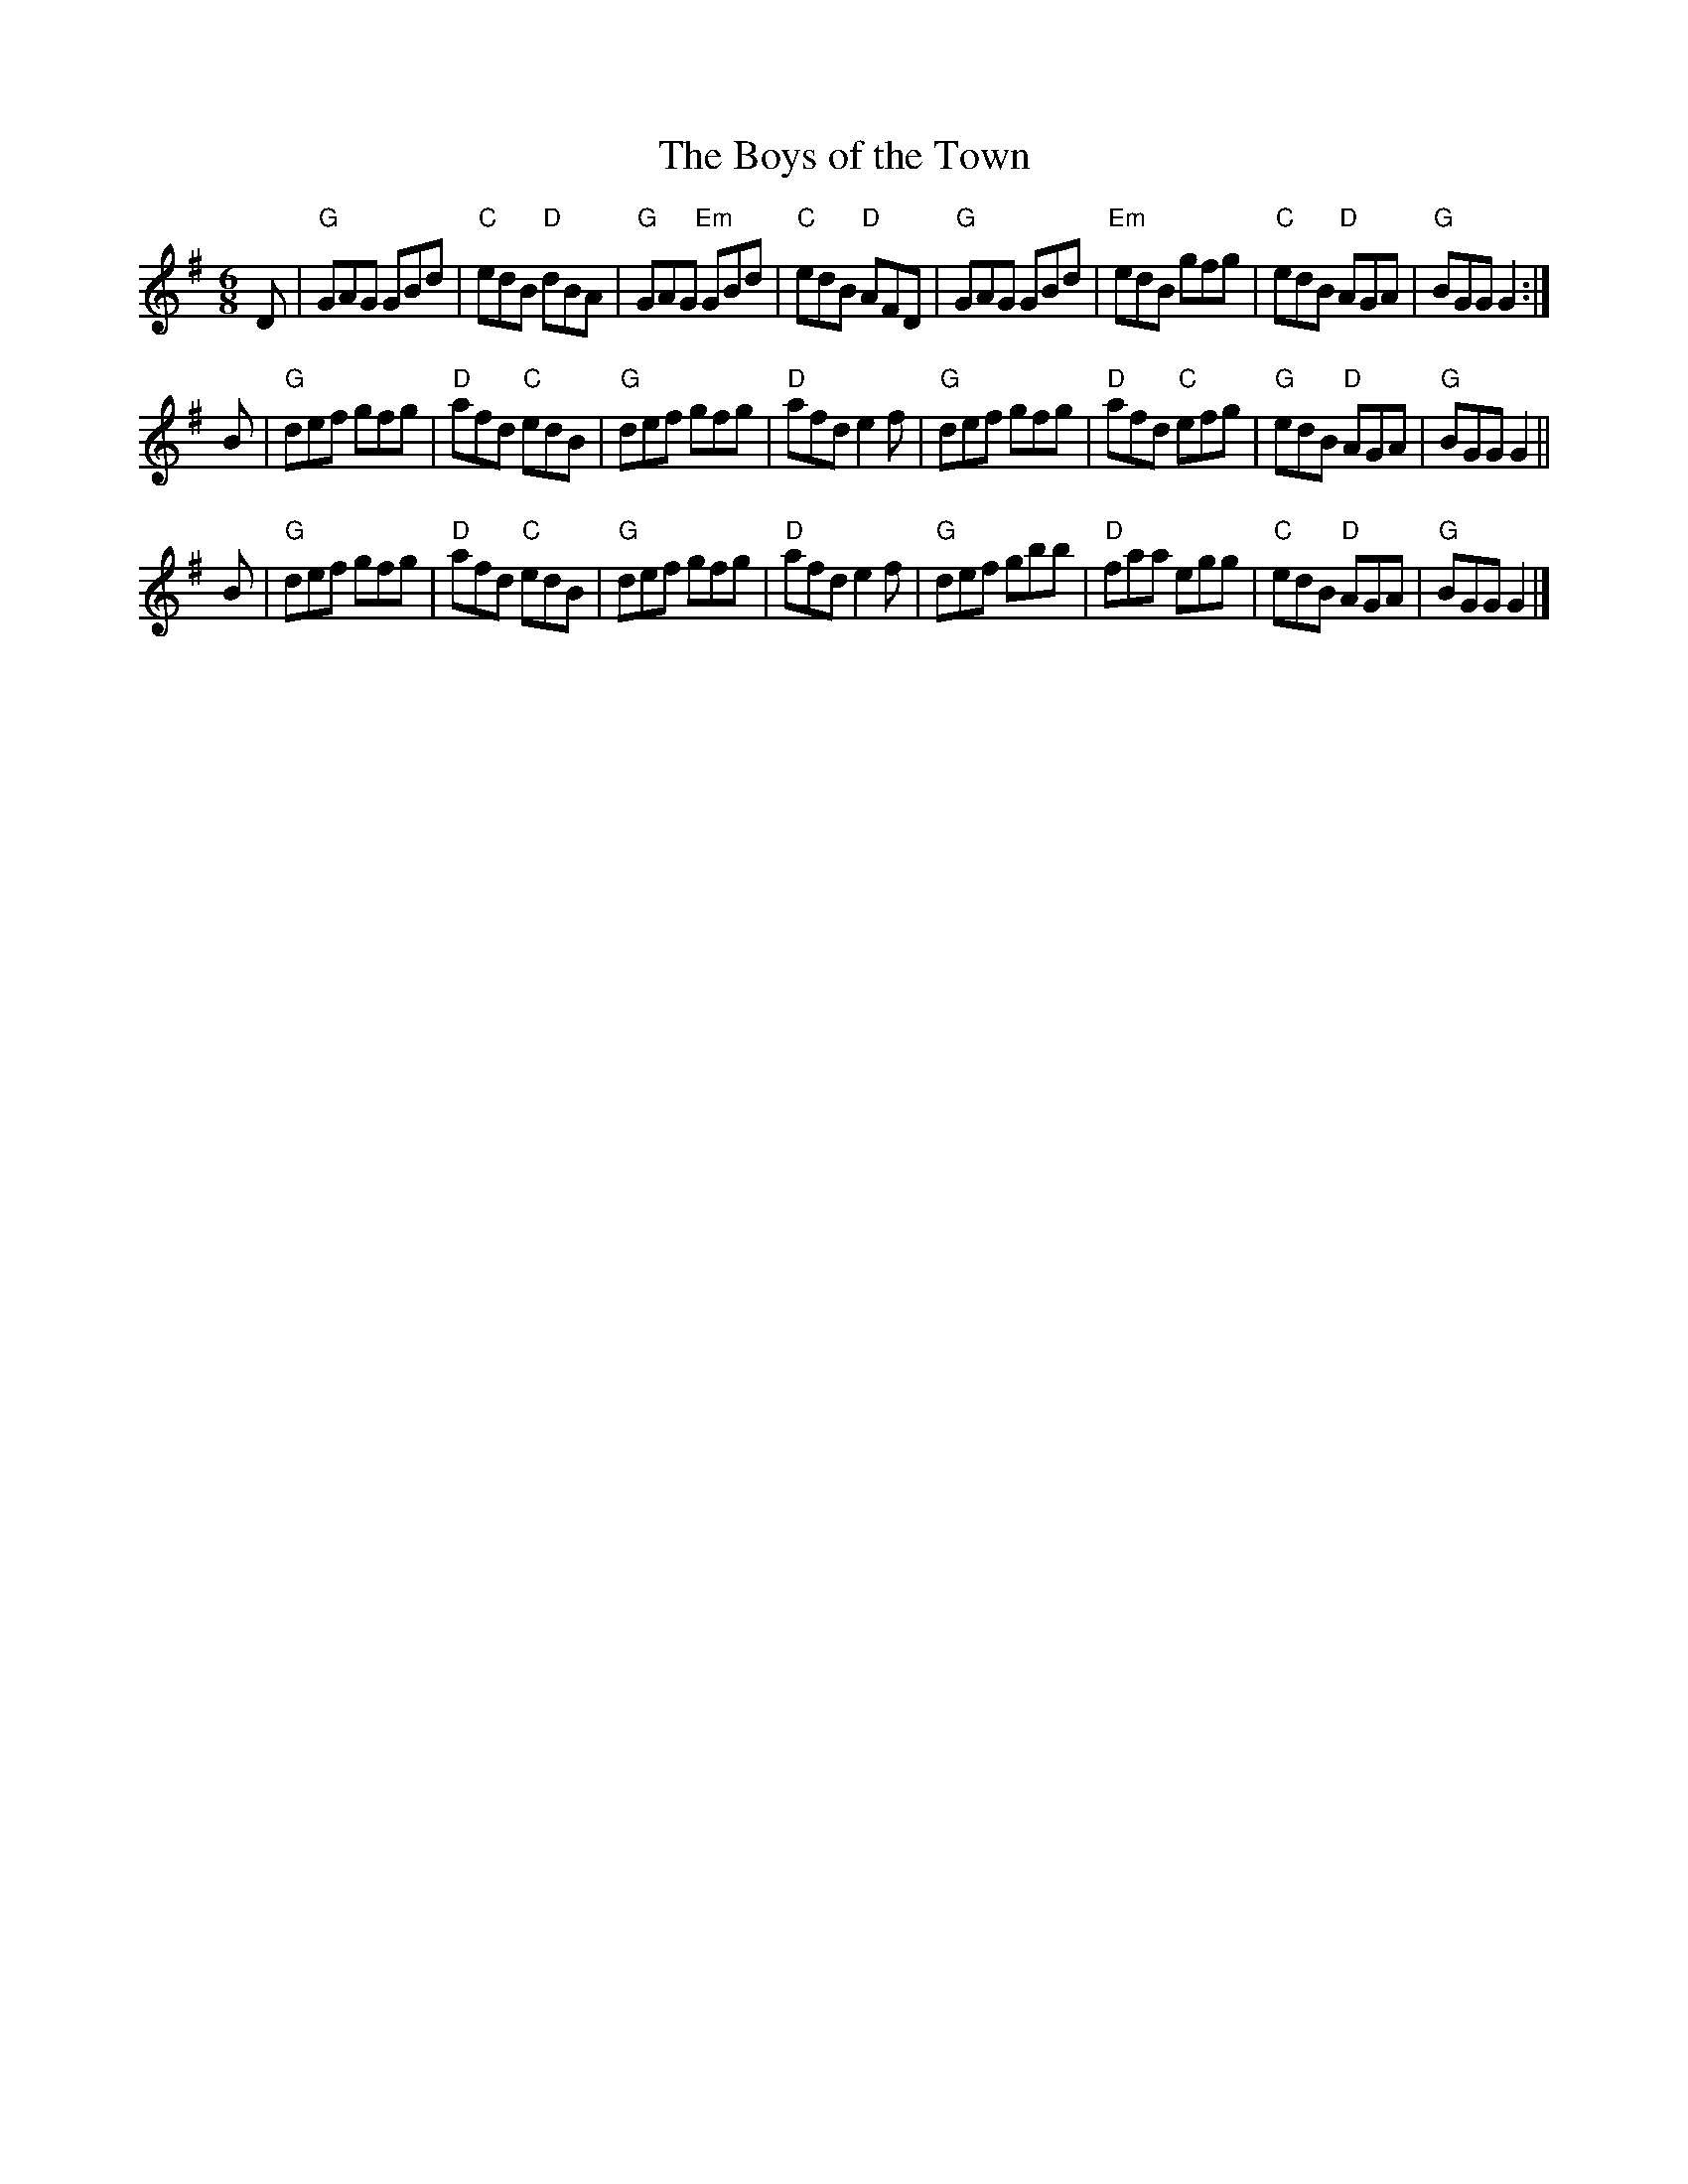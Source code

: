 X: 1
T: The Boys of the Town
N: as played by Morgan MacQuarrie "Loch Ban"
S: arr. T. Traub 2003-11-6
R: Jig
M: 6/8
K: G
L: 1/8
D |\
"G"GAG GBd | "C"edB "D"dBA | "G"GAG "Em"GBd | "C"edB "D"AFD |\
"G"GAG GBd | "Em"edB gfg | "C"edB "D"AGA | "G"BGG G2 :|
B |\
"G"def gfg | "D"afd "C"edB | "G"def gfg | "D"afd e2 f |\
"G"def gfg | "D"afd "C"efg | "G"edB "D"AGA | "G"BGG G2 ||
B |\
"G"def gfg | "D"afd "C"edB | "G"def gfg | "D"afd e2 f |\
"G"def gbb | "D"faa egg | "C"edB "D"AGA | "G"BGG G2 |]
